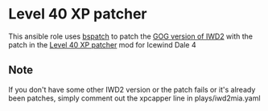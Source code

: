 * Level 40 XP patcher
This ansible role uses [[http://www.daemonology.net/bsdiff/][bspatch]] to patch the [[https://www.gog.com/game/icewind_dale_2][GOG version of IWD2]] with the patch in
the [[http://www.sorcerers.net/Games/dl.php?s=IWD2&f=IWD2/XPCapper.zip][Level 40 XP patcher]] mod for Icewind Dale 4
** Note
If you don't have some other IWD2 version or the patch fails or it's already been patches, simply comment out the xpcapper line in plays/iwd2mia.yaml
